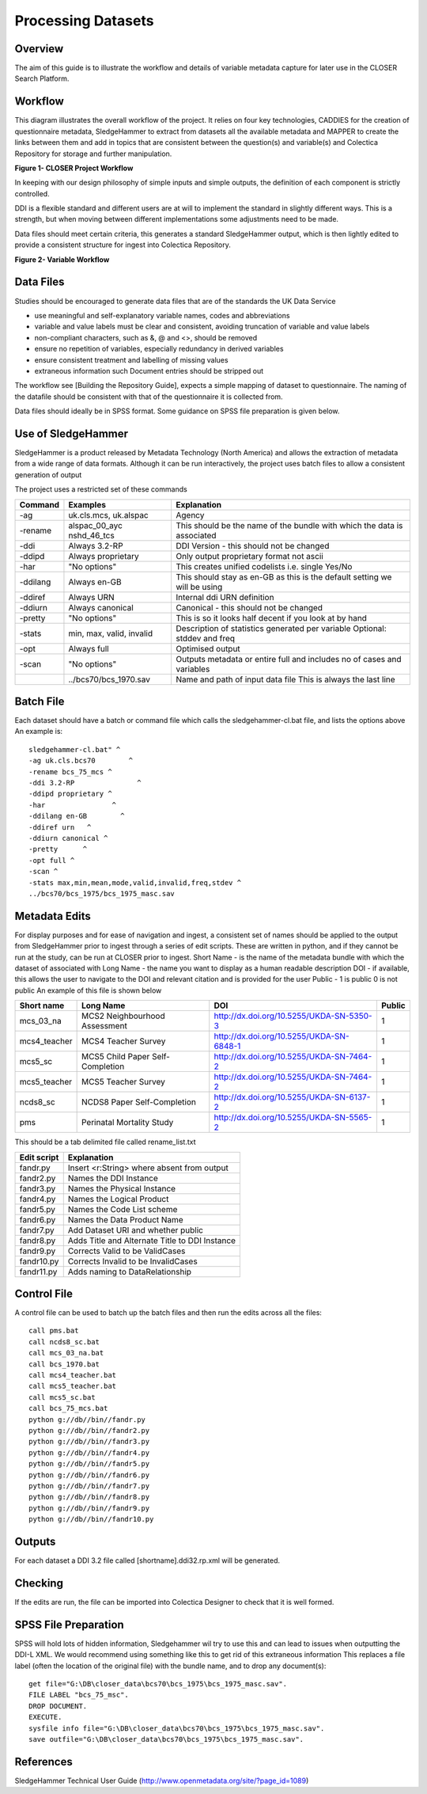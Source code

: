 Processing Datasets
=====================

Overview
----------

The aim of this guide is to illustrate the workflow and details of variable metadata capture for later use in the CLOSER Search Platform.

Workflow
---------

This diagram illustrates the overall workflow of the project. It relies on four key technologies, CADDIES for the creation of questionnaire metadata, SledgeHammer to extract from datasets all the available metadata and MAPPER to create the links between them and add in topics that are consistent between the question(s) and variable(s) and Colectica Repository for storage and further manipulation.

**Figure 1- CLOSER Project Workflow**

.. |figure1| image:: _static/usp_production_process_overview.png

|figure1|

In keeping with our design philosophy of simple inputs and simple outputs, the definition of each component is strictly controlled.

DDI is a flexible standard and different users are at will to implement the standard in slightly different ways. This is a strength, but when moving between different implementations some adjustments need to be made.

Data files should meet certain criteria, this generates a standard SledgeHammer output, which is then lightly edited to provide a consistent structure for ingest into Colectica Repository.

**Figure 2- Variable Workflow**

.. |figure2| image:: _static/variable_workflow.png

|figure2|


Data Files
------------

Studies should be encouraged to generate data files that are of the standards the UK Data Service

- use meaningful and self-explanatory variable names, codes and abbreviations
- variable and value labels must be clear and consistent, avoiding truncation of variable and value labels
- non-compliant characters, such as &, @ and <>, should be removed
- ensure no repetition of variables, especially redundancy in derived variables
- ensure consistent treatment and labelling of missing values
- extraneous information such Document entries should be stripped out

The workflow see [Building the Repository Guide], expects a simple mapping of dataset to questionnaire. The naming of the datafile should be consistent with that of the questionnaire it is collected from.

Data files should ideally be in SPSS format. Some guidance on SPSS file preparation is given below.

Use of SledgeHammer
---------------------

SledgeHammer is a product released by Metadata Technology (North America) and allows the extraction of metadata from a wide range of data formats. Although it can be run interactively, the project uses batch files to allow a consistent generation of output

The project uses a restricted set of these commands

================== =========================== ========================================================================
Command            Examples                    Explanation
================== =========================== ========================================================================
-ag                uk.cls.mcs, uk.alspac       Agency
-rename            alspac_00_ayc nshd_46_tcs   This should be the name of the bundle with which the data is associated
-ddi               Always 3.2-RP               DDI Version - this should not be changed
-ddipd             Always proprietary          Only output proprietary format not ascii
-har               "No options"                This creates unified codelists i.e. single Yes/No
-ddilang           Always en-GB                This should stay as en-GB as this is the default setting we will be using
-ddiref            Always URN                  Internal ddi URN definition
-ddiurn            Always canonical            Canonical - this should not be changed
-pretty            "No options"                This is so it looks half decent if you look at by hand
-stats             min, max, valid, invalid    Description of statistics generated per variable Optional: stddev and freq
-opt               Always full                 Optimised output
-scan              "No options"                Outputs metadata or entire full and includes no of cases and variables
 ..                ../bcs70/bcs_1970.sav       Name and path of input data file This is always the last line
================== =========================== ========================================================================

Batch File
------------

Each dataset should have a batch or command file which calls the sledgehammer-cl.bat file, and lists the options above
An example is::

  sledgehammer-cl.bat" ^
  -ag uk.cls.bcs70        ^
  -rename bcs_75_mcs ^
  -ddi 3.2-RP               ^
  -ddipd proprietary ^
  -har                ^
  -ddilang en-GB        ^
  -ddiref urn	^
  -ddiurn canonical ^
  -pretty      ^
  -opt full ^
  -scan ^
  -stats max,min,mean,mode,valid,invalid,freq,stdev ^
  ../bcs70/bcs_1975/bcs_1975_masc.sav

Metadata Edits
---------------

For display purposes and for ease of navigation and ingest, a consistent set of names should be applied to the output from SledgeHammer prior to ingest through a series of edit scripts. These are written in python, and if they cannot be run at the study, can be run at CLOSER prior to ingest.
Short Name - is the name of the metadata bundle with which the dataset of associated with
Long Name - the name you want to display as a human readable description
DOI - if available, this allows the user to navigate to the DOI and relevant citation and is provided for the user
Public - 1 is public 0 is not public
An example of this file is shown below

============== ====================================  ========================================       ========
Short name     Long Name                             DOI                                            Public
============== ====================================  ========================================       ========
mcs_03_na      MCS2 Neighbourhood Assessment         http://dx.doi.org/10.5255/UKDA-SN-5350-3       1
mcs4_teacher   MCS4 Teacher Survey                   http://dx.doi.org/10.5255/UKDA-SN-6848-1       1
mcs5_sc        MCS5 Child Paper Self-Completion      http://dx.doi.org/10.5255/UKDA-SN-7464-2       1
mcs5_teacher   MCS5 Teacher Survey                   http://dx.doi.org/10.5255/UKDA-SN-7464-2       1
ncds8_sc       NCDS8 Paper Self-Completion           http://dx.doi.org/10.5255/UKDA-SN-6137-2       1
pms            Perinatal Mortality Study             http://dx.doi.org/10.5255/UKDA-SN-5565-2       1
============== ====================================  ========================================       ========

This should be a tab delimited file called rename_list.txt

==============   ===============================================
Edit script      Explanation
==============   ===============================================
fandr.py         Insert <r:String> where absent from output
fandr2.py        Names the DDI Instance
fandr3.py        Names the Physical Instance
fandr4.py        Names the Logical Product
fandr5.py        Names the Code List scheme
fandr6.py        Names the Data Product Name
fandr7.py        Add Dataset URI and whether public
fandr8.py        Adds Title and Alternate Title to DDI Instance
fandr9.py        Corrects Valid to be ValidCases
fandr10.py       Corrects Invalid to be InvalidCases
fandr11.py       Adds naming to DataRelationship
==============   ===============================================

Control File
-----------------

A control file can be used to batch up the batch files and then run the edits across all the files::

  call pms.bat
  call ncds8_sc.bat
  call mcs_03_na.bat
  call bcs_1970.bat
  call mcs4_teacher.bat
  call mcs5_teacher.bat
  call mcs5_sc.bat
  call bcs_75_mcs.bat
  python g://db//bin//fandr.py
  python g://db//bin//fandr2.py
  python g://db//bin//fandr3.py
  python g://db//bin//fandr4.py
  python g://db//bin//fandr5.py
  python g://db//bin//fandr6.py
  python g://db//bin//fandr7.py
  python g://db//bin//fandr8.py
  python g://db//bin//fandr9.py
  python g://db//bin//fandr10.py

Outputs
---------

For each dataset a DDI 3.2 file called [shortname].ddi32.rp.xml will be generated.

Checking
------------

If the edits are run, the file can be imported into Colectica Designer to check that it is well formed.


SPSS File Preparation
-------------------------

SPSS will hold lots of hidden information, Sledgehammer wil try to use this and can lead to issues when outputting the DDI-L XML.
We would recommend using something like this to get rid of this extraneous information
This replaces a file label (often the location of the original file) with the bundle name, and to drop any document(s)::

  get file="G:\DB\closer_data\bcs70\bcs_1975\bcs_1975_masc.sav".
  FILE LABEL "bcs_75_msc".
  DROP DOCUMENT.
  EXECUTE.
  sysfile info file="G:\DB\closer_data\bcs70\bcs_1975\bcs_1975_masc.sav".
  save outfile="G:\DB\closer_data\bcs70\bcs_1975\bcs_1975_masc.sav".

References
--------------

SledgeHammer Technical User Guide (http://www.openmetadata.org/site/?page_id=1089)
